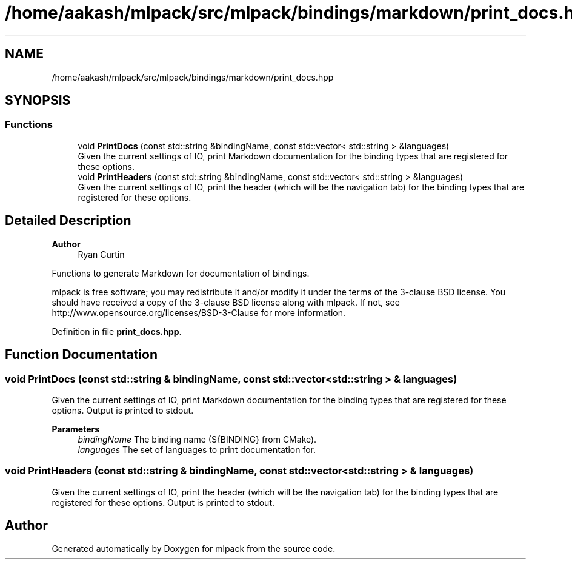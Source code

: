 .TH "/home/aakash/mlpack/src/mlpack/bindings/markdown/print_docs.hpp" 3 "Sun Jun 20 2021" "Version 3.4.2" "mlpack" \" -*- nroff -*-
.ad l
.nh
.SH NAME
/home/aakash/mlpack/src/mlpack/bindings/markdown/print_docs.hpp
.SH SYNOPSIS
.br
.PP
.SS "Functions"

.in +1c
.ti -1c
.RI "void \fBPrintDocs\fP (const std::string &bindingName, const std::vector< std::string > &languages)"
.br
.RI "Given the current settings of IO, print Markdown documentation for the binding types that are registered for these options\&. "
.ti -1c
.RI "void \fBPrintHeaders\fP (const std::string &bindingName, const std::vector< std::string > &languages)"
.br
.RI "Given the current settings of IO, print the header (which will be the navigation tab) for the binding types that are registered for these options\&. "
.in -1c
.SH "Detailed Description"
.PP 

.PP
\fBAuthor\fP
.RS 4
Ryan Curtin
.RE
.PP
Functions to generate Markdown for documentation of bindings\&.
.PP
mlpack is free software; you may redistribute it and/or modify it under the terms of the 3-clause BSD license\&. You should have received a copy of the 3-clause BSD license along with mlpack\&. If not, see http://www.opensource.org/licenses/BSD-3-Clause for more information\&. 
.PP
Definition in file \fBprint_docs\&.hpp\fP\&.
.SH "Function Documentation"
.PP 
.SS "void PrintDocs (const std::string & bindingName, const std::vector< std::string > & languages)"

.PP
Given the current settings of IO, print Markdown documentation for the binding types that are registered for these options\&. Output is printed to stdout\&.
.PP
\fBParameters\fP
.RS 4
\fIbindingName\fP The binding name (${BINDING} from CMake)\&. 
.br
\fIlanguages\fP The set of languages to print documentation for\&. 
.RE
.PP

.SS "void PrintHeaders (const std::string & bindingName, const std::vector< std::string > & languages)"

.PP
Given the current settings of IO, print the header (which will be the navigation tab) for the binding types that are registered for these options\&. Output is printed to stdout\&. 
.SH "Author"
.PP 
Generated automatically by Doxygen for mlpack from the source code\&.
